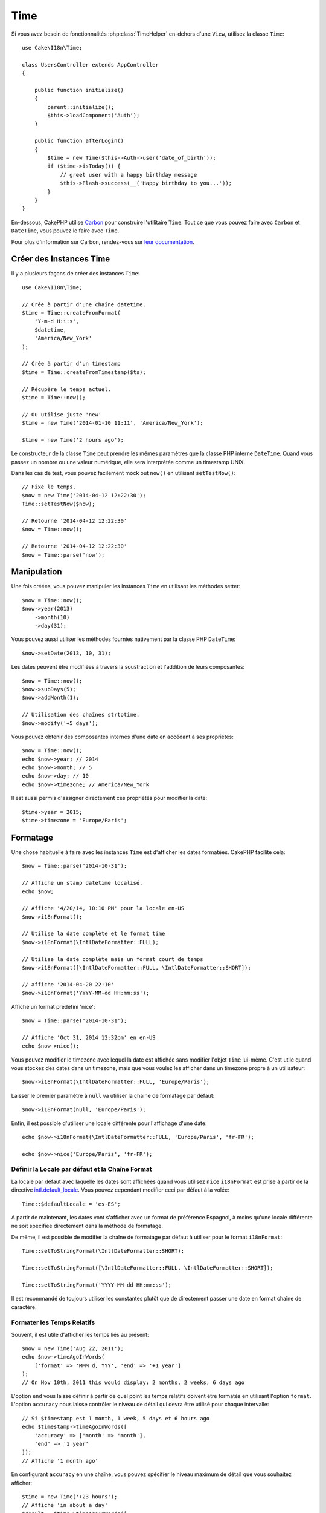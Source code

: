 Time
####

.. php:namespace:: Cake\I18n

.. php:class:: Time

Si vous avez besoin de fonctionnalités :php:class:`TimeHelper` en-dehors
d'une ``View``, utilisez la classe ``Time``::

    use Cake\I18n\Time;

    class UsersController extends AppController
    {

        public function initialize()
        {
            parent::initialize();
            $this->loadComponent('Auth');
        }

        public function afterLogin()
        {
            $time = new Time($this->Auth->user('date_of_birth'));
            if ($time->isToday()) {
                // greet user with a happy birthday message
                $this->Flash->success(__('Happy birthday to you...'));
            }
        }
    }

En-dessous, CakePHP utilise `Carbon <https://github.com/briannesbitt/Carbon>`_
pour construire l'utilitaire ``Time``. Tout ce que vous pouvez faire avec
``Carbon`` et ``DateTime``, vous pouvez le faire avec ``Time``.

Pour plus d'information sur Carbon, rendez-vous sur
`leur documentation <http://carbon.nesbot.com/docs/>`_.

.. start-time

Créer des Instances Time
========================

Il y a plusieurs façons de créer des instances ``Time``::

    use Cake\I18n\Time;

    // Crée à partir d'une chaîne datetime.
    $time = Time::createFromFormat(
        'Y-m-d H:i:s',
        $datetime,
        'America/New_York'
    );

    // Crée à partir d'un timestamp
    $time = Time::createFromTimestamp($ts);

    // Récupère le temps actuel.
    $time = Time::now();

    // Ou utilise juste 'new'
    $time = new Time('2014-01-10 11:11', 'America/New_York');

    $time = new Time('2 hours ago');

Le constructeur de la classe ``Time`` peut prendre les mêmes paramètres que
la classe PHP interne ``DateTime``. Quand vous passez un nombre ou une valeur
numérique, elle sera interprétée comme un timestamp UNIX.

Dans les cas de test, vous pouvez facilement mock out ``now()`` en utilisant
``setTestNow()``::

    // Fixe le temps.
    $now = new Time('2014-04-12 12:22:30');
    Time::setTestNow($now);

    // Retourne '2014-04-12 12:22:30'
    $now = Time::now();

    // Retourne '2014-04-12 12:22:30'
    $now = Time::parse('now');

Manipulation
============

Une fois créées, vous pouvez manipuler les instances ``Time`` en utilisant les
méthodes setter::

    $now = Time::now();
    $now->year(2013)
        ->month(10)
        ->day(31);

Vous pouvez aussi utiliser les méthodes fournies nativement par la classe PHP
``DateTime``::

    $now->setDate(2013, 10, 31);

Les dates peuvent être modifiées à travers la soustraction et l'addition de
leurs composantes::

    $now = Time::now();
    $now->subDays(5);
    $now->addMonth(1);

    // Utilisation des chaînes strtotime.
    $now->modify('+5 days');

Vous pouvez obtenir des composantes internes d'une date en accédant à ses
propriétés::

    $now = Time::now();
    echo $now->year; // 2014
    echo $now->month; // 5
    echo $now->day; // 10
    echo $now->timezone; // America/New_York

Il est aussi permis d'assigner directement ces propriétés pour modifier la
date::

    $time->year = 2015;
    $time->timezone = 'Europe/Paris';

Formatage
=========

.. php:method:: i18nFormat($format = null, $timezone = null, $locale = null)

Une chose habituelle à faire avec les instances ``Time`` est d'afficher les
dates formatées. CakePHP facilite cela::

    $now = Time::parse('2014-10-31');

    // Affiche un stamp datetime localisé.
    echo $now;

    // Affiche '4/20/14, 10:10 PM' pour la locale en-US
    $now->i18nFormat();

    // Utilise la date complète et le format time
    $now->i18nFormat(\IntlDateFormatter::FULL);

    // Utilise la date complète mais un format court de temps
    $now->i18nFormat([\IntlDateFormatter::FULL, \IntlDateFormatter::SHORT]);

    // affiche '2014-04-20 22:10'
    $now->i18nFormat('YYYY-MM-dd HH:mm:ss');

.. php:method:: nice()

Affiche un format prédéfini 'nice'::

    $now = Time::parse('2014-10-31');

    // Affiche 'Oct 31, 2014 12:32pm' en en-US
    echo $now->nice();

Vous pouvez modifier le timezone avec lequel la date est affichée sans
modifier l'objet ``Time`` lui-même. C'est utile quand vous stockez des dates
dans un timezone, mais que vous voulez les afficher dans un timezone propre
à un utilisateur::

    $now->i18nFormat(\IntlDateFormatter::FULL, 'Europe/Paris');

Laisser le premier paramètre à ``null`` va utiliser la chaine de formatage par
défaut::

    $now->i18nFormat(null, 'Europe/Paris');

Enfin, il est possible d'utiliser une locale différente pour l'affichage d'une
date::

    echo $now->i18nFormat(\IntlDateFormatter::FULL, 'Europe/Paris', 'fr-FR');

    echo $now->nice('Europe/Paris', 'fr-FR');

Définir la Locale par défaut et la Chaîne Format
------------------------------------------------

La locale par défaut avec laquelle les dates sont affichées quand vous utilisez
``nice`` ``i18nFormat`` est prise à partir de la directive
`intl.default_locale <http://www.php.net/manual/en/intl.configuration.php#ini.intl.default-locale>`_.
Vous pouvez cependant modifier ceci par défaut à la volée::

    Time::$defaultLocale = 'es-ES';

A partir de maintenant, les dates vont s'afficher avec un format de préférence
Espagnol, à moins qu'une locale différente ne soit spécifiée directement dans
la méthode de formatage.

De même, il est possible de modifier la chaîne de formatage par défaut à
utiliser pour le format ``i18nFormat``::

    Time::setToStringFormat(\IntlDateFormatter::SHORT);

    Time::setToStringFormat([\IntlDateFormatter::FULL, \IntlDateFormatter::SHORT]);

    Time::setToStringFormat('YYYY-MM-dd HH:mm:ss');

Il est recommandé de toujours utiliser les constantes plutôt que de directement
passer une date en format chaîne de caractère.

Formater les Temps Relatifs
---------------------------

.. php:method:: timeAgoInWords(array $options = [])

Souvent, il est utile d'afficher les temps liés au présent::

    $now = new Time('Aug 22, 2011');
    echo $now->timeAgoInWords(
        ['format' => 'MMM d, YYY', 'end' => '+1 year']
    );
    // On Nov 10th, 2011 this would display: 2 months, 2 weeks, 6 days ago

L'option ``end`` vous laisse définir à partir de quel point les temps relatifs
doivent être formatés en utilisant l'option ``format``. L'option ``accuracy``
nous laisse contrôler le niveau de détail qui devra être utilisé pour chaque
intervalle::

    // Si $timestamp est 1 month, 1 week, 5 days et 6 hours ago
    echo $timestamp->timeAgoInWords([
        'accuracy' => ['month' => 'month'],
        'end' => '1 year'
    ]);
    // Affiche '1 month ago'

En configurant ``accuracy`` en une chaîne, vous pouvez spécifier le niveau
maximum de détail que vous souhaitez afficher::

    $time = new Time('+23 hours');
    // Affiche 'in about a day'
    $result = $time->timeAgoInWords([
        'accuracy' => 'day'
    ]);

Conversion
==========

.. php:method:: toQuarter()

Une fois créées, vous pouvez convertir les instances ``Time`` en timestamps ou
valeurs quarter::

    $time = new Time('2014-06-15');
    $time->toQuarter();
    $time->toUnixString();

Comparer Avec le Present
========================

.. php:method:: isYesterday()
.. php:method:: isThisWeek()
.. php:method:: isThisMonth()
.. php:method:: isThisYear()

Vous pouvez comparer une instance ``Time`` avec le temps présent de plusieurs
façons::

    $time = new Time('2014-06-15');

    echo $time->isYesterday();
    echo $time->isThisWeek();
    echo $time->isThisMonth();
    echo $time->isThisYear();

Chacune des méthodes ci-dessus va retourner ``true``/``false`` selon si oui ou
non l'instance ``Time`` correspond au temps présent.

Comparer Avec les Intervals
===========================

.. php:method:: isWithinNext($interval)

Vous pouvez regarder si une instance ``Time`` tombe dans un intervalle en
utilisant ``wasWithinLast()`` et ``isWithinNext()``::

    $time = new Time('2014-06-15');

    // A moins de 2 jours.
    echo $time->isWithinNext(2);

    // A moins de 2 semaines.
    echo $time->isWithinNext('2 weeks');

.. php:method:: wasWithinPast($interval)

Vous pouvez aussi comparer une instance ``Time`` dans un intervalle dans le
passé::

    // Dans les 2 derniers jours.
    echo $time->wasWithinPast(2);

    // Dans les 2 dernières semaines.
    echo $time->wasWithinPast('2 weeks');

.. end-time

Accepter des Données Requêtées Localisées
=========================================

Quand vous créez des inputs de texte qui manipulent des dates, vous voudrez
probablement accepter et parser des chaînes datetime localisées. Consultez
:ref:`parsing-localized-dates`.

.. meta::
    :title lang=fr: Time
    :description lang=fr: Classe Time vous aide à formater le temps et à tester le temps.
    :keywords lang=fr: time,format time,timezone,unix epoch,time strings,time zone offset,utc,gmt, temps
